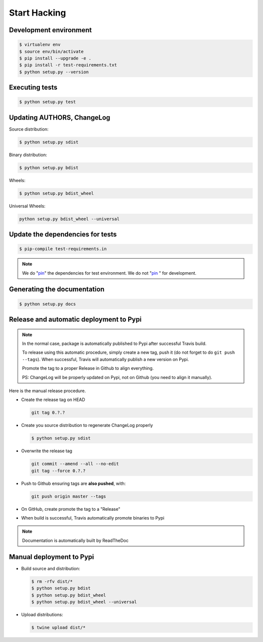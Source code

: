 *************
Start Hacking
*************

Development environment
=======================

.. code-block:: bash

    $ virtualenv env
    $ source env/bin/activate
    $ pip install --upgrade -e .
    $ pip install -r test-requirements.txt
    $ python setup.py --version

Executing tests
===============

.. code-block:: bash

    $ python setup.py test

Updating AUTHORS, ChangeLog
===========================

Source distribution:

.. code-block:: bash

    $ python setup.py sdist

Binary distribution:

.. code-block:: bash

    $ python setup.py bdist

Wheels:

.. code-block:: bash

    $ python setup.py bdist_wheel

Universal Wheels:

.. code-block:: bash

    python setup.py bdist_wheel --universal

Update the dependencies for tests
=================================

.. code-block:: bash

    $ pip-compile test-requirements.in

.. note::

    We do "`pin`_" the dependencies for test environment. We do not "`pin`_ " for development.

    .. _pin: http://nvie.com/posts/better-package-management/

Generating the documentation
============================

.. code-block:: bash

    $ python setup.py docs

Release and automatic deployment to Pypi
========================================

.. note::

    In the normal case, package is automatically published to Pypi after successful Travis build.

    To release using this automatic procedure, simply create a new tag, push it (do not forget to do
    ``git push --tags``). When successful, Travis will automatically publish a new version on Pypi.

    Promote the tag to a proper Release in Github to align everything.

    PS: ChangeLog will be properly updated on Pypi, not on Github (you need to align it manually).

Here is the manual release procedure.

- Create the release tag on HEAD

  .. code-block:: bash

      git tag 0.?.?

- Create you source distribution to regenerate ChangeLog properly

  .. code-block:: bash

      $ python setup.py sdist

- Overwrite the release tag

  .. code-block:: bash

      git commit --amend --all --no-edit
      git tag --force 0.?.?

- Push to Github ensuring tags are **also pushed**, with:

  .. code-block:: bash

      git push origin master --tags

- On GitHub, create promote the tag to a "Release"

- When build is successful, Travis automatically promote binaries to Pypi

.. note:: Documentation is automatically built by ReadTheDoc


Manual deployment to Pypi
=========================

- Build source and distribution:

  .. code-block:: bash

      $ rm -rfv dist/*
      $ python setup.py bdist
      $ python setup.py bdist_wheel
      $ python setup.py bdist_wheel --universal

- Upload distributions:

  .. code-block:: bash

      $ twine upload dist/*
